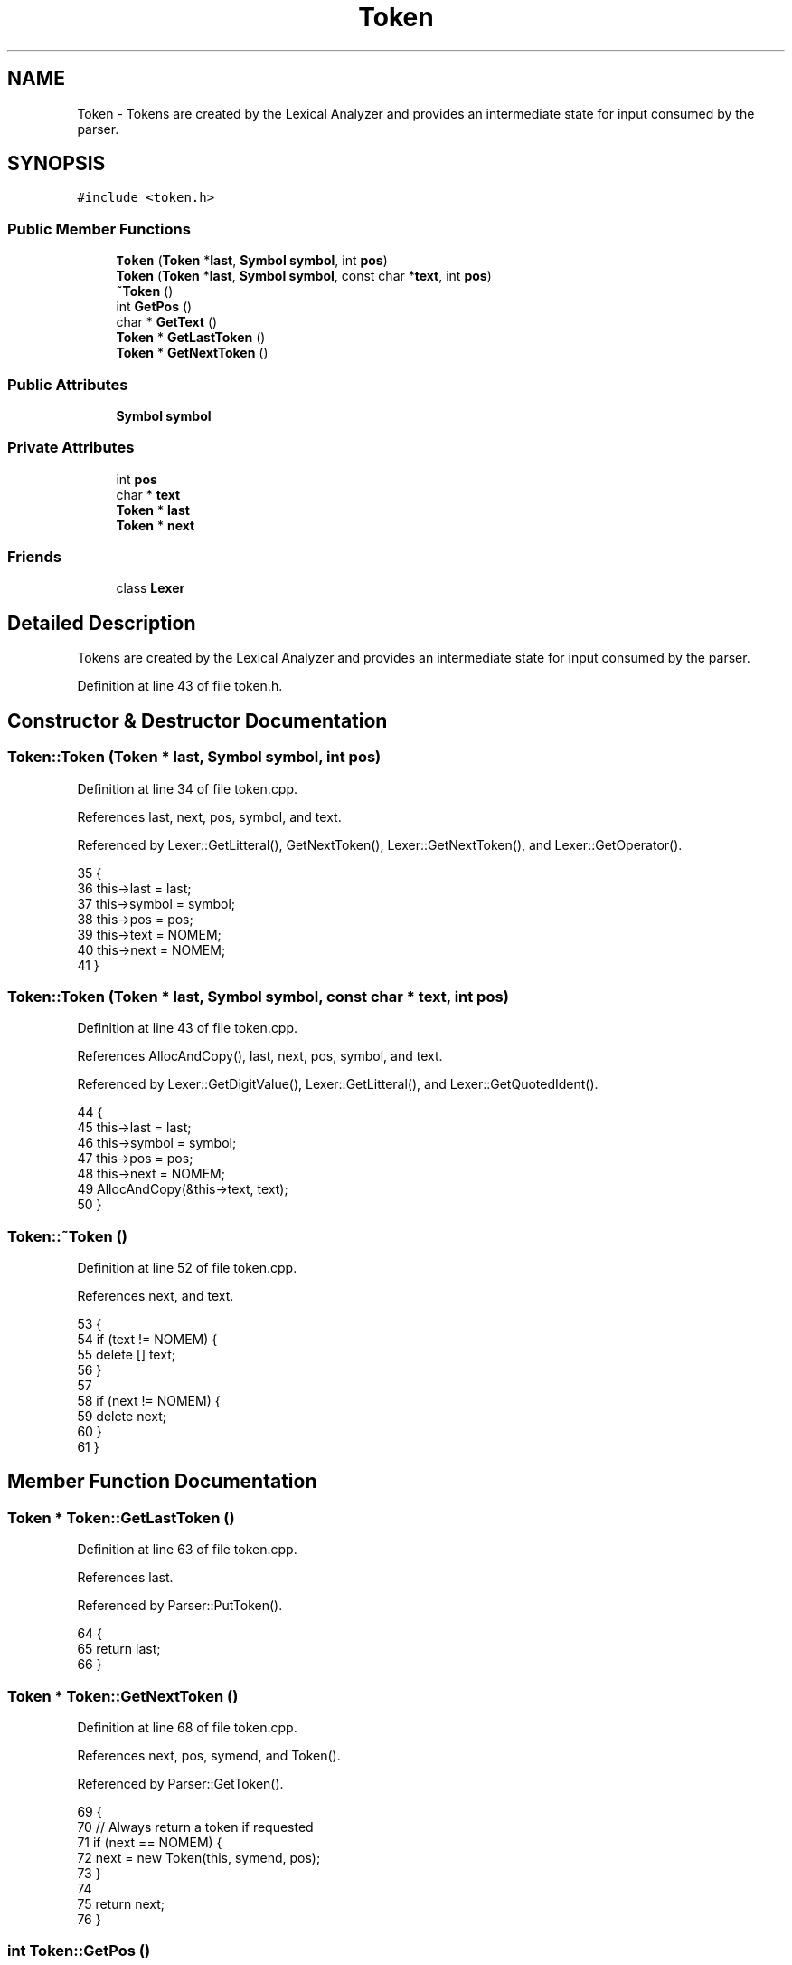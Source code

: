 .TH "Token" 3 "Sat Jan 21 2017" "Version 1.6.1" "amath" \" -*- nroff -*-
.ad l
.nh
.SH NAME
Token \- Tokens are created by the Lexical Analyzer and provides an intermediate state for input consumed by the parser\&.  

.SH SYNOPSIS
.br
.PP
.PP
\fC#include <token\&.h>\fP
.SS "Public Member Functions"

.in +1c
.ti -1c
.RI "\fBToken\fP (\fBToken\fP *\fBlast\fP, \fBSymbol\fP \fBsymbol\fP, int \fBpos\fP)"
.br
.ti -1c
.RI "\fBToken\fP (\fBToken\fP *\fBlast\fP, \fBSymbol\fP \fBsymbol\fP, const char *\fBtext\fP, int \fBpos\fP)"
.br
.ti -1c
.RI "\fB~Token\fP ()"
.br
.ti -1c
.RI "int \fBGetPos\fP ()"
.br
.ti -1c
.RI "char * \fBGetText\fP ()"
.br
.ti -1c
.RI "\fBToken\fP * \fBGetLastToken\fP ()"
.br
.ti -1c
.RI "\fBToken\fP * \fBGetNextToken\fP ()"
.br
.in -1c
.SS "Public Attributes"

.in +1c
.ti -1c
.RI "\fBSymbol\fP \fBsymbol\fP"
.br
.in -1c
.SS "Private Attributes"

.in +1c
.ti -1c
.RI "int \fBpos\fP"
.br
.ti -1c
.RI "char * \fBtext\fP"
.br
.ti -1c
.RI "\fBToken\fP * \fBlast\fP"
.br
.ti -1c
.RI "\fBToken\fP * \fBnext\fP"
.br
.in -1c
.SS "Friends"

.in +1c
.ti -1c
.RI "class \fBLexer\fP"
.br
.in -1c
.SH "Detailed Description"
.PP 
Tokens are created by the Lexical Analyzer and provides an intermediate state for input consumed by the parser\&. 
.PP
Definition at line 43 of file token\&.h\&.
.SH "Constructor & Destructor Documentation"
.PP 
.SS "Token::Token (\fBToken\fP * last, \fBSymbol\fP symbol, int pos)"

.PP
Definition at line 34 of file token\&.cpp\&.
.PP
References last, next, pos, symbol, and text\&.
.PP
Referenced by Lexer::GetLitteral(), GetNextToken(), Lexer::GetNextToken(), and Lexer::GetOperator()\&.
.PP
.nf
35 {
36     this->last = last;
37     this->symbol = symbol;
38     this->pos = pos;
39     this->text = NOMEM;
40     this->next = NOMEM;
41 }
.fi
.SS "Token::Token (\fBToken\fP * last, \fBSymbol\fP symbol, const char * text, int pos)"

.PP
Definition at line 43 of file token\&.cpp\&.
.PP
References AllocAndCopy(), last, next, pos, symbol, and text\&.
.PP
Referenced by Lexer::GetDigitValue(), Lexer::GetLitteral(), and Lexer::GetQuotedIdent()\&.
.PP
.nf
44 {
45     this->last = last;
46     this->symbol = symbol;
47     this->pos = pos;
48     this->next = NOMEM;
49     AllocAndCopy(&this->text, text);
50 }
.fi
.SS "Token::~Token ()"

.PP
Definition at line 52 of file token\&.cpp\&.
.PP
References next, and text\&.
.PP
.nf
53 {
54     if (text != NOMEM) {
55         delete [] text;
56     }
57 
58     if (next != NOMEM) {
59         delete next;
60     }
61 }
.fi
.SH "Member Function Documentation"
.PP 
.SS "\fBToken\fP * Token::GetLastToken ()"

.PP
Definition at line 63 of file token\&.cpp\&.
.PP
References last\&.
.PP
Referenced by Parser::PutToken()\&.
.PP
.nf
64 {
65     return last;
66 }
.fi
.SS "\fBToken\fP * Token::GetNextToken ()"

.PP
Definition at line 68 of file token\&.cpp\&.
.PP
References next, pos, symend, and Token()\&.
.PP
Referenced by Parser::GetToken()\&.
.PP
.nf
69 {
70     // Always return a token if requested
71     if (next == NOMEM) {
72         next = new Token(this, symend, pos);
73     }
74 
75     return next;
76 }
.fi
.SS "int Token::GetPos ()"

.PP
Definition at line 83 of file token\&.cpp\&.
.PP
References pos\&.
.PP
Referenced by Parser::Expect(), Parser::Parse(), Parser::ParseAtomic(), Parser::ParseDeleteStatement(), Parser::ParseDigistStatement(), Parser::ParseFileStatement(), Parser::ParseFunctionDef(), Parser::ParseIdent(), Parser::ParseListStatement(), and Parser::ParseNumeralStatement()\&.
.PP
.nf
84 {
85     return pos;
86 }
.fi
.SS "char * Token::GetText ()"

.PP
Definition at line 78 of file token\&.cpp\&.
.PP
References text\&.
.PP
Referenced by Parser::ParseDeleteStatement(), Parser::ParseDigistStatement(), Parser::ParseDrawStatement(), Parser::ParseFileStatement(), Parser::ParseFunctionDef(), Parser::ParseHelpStatement(), Parser::ParseIdent(), Parser::ParseListStatement(), Parser::ParseNumber(), Parser::ParseNumeralStatement(), and Parser::ParsePromptStatement()\&.
.PP
.nf
79 {
80     return text;
81 }
.fi
.SH "Friends And Related Function Documentation"
.PP 
.SS "friend class \fBLexer\fP\fC [friend]\fP"

.PP
Definition at line 60 of file token\&.h\&.
.SH "Member Data Documentation"
.PP 
.SS "\fBToken\fP* Token::last\fC [private]\fP"

.PP
Definition at line 58 of file token\&.h\&.
.PP
Referenced by GetLastToken(), and Token()\&.
.SS "\fBToken\fP* Token::next\fC [private]\fP"

.PP
Definition at line 59 of file token\&.h\&.
.PP
Referenced by GetNextToken(), Token(), Lexer::Tokenize(), and ~Token()\&.
.SS "int Token::pos\fC [private]\fP"

.PP
Definition at line 56 of file token\&.h\&.
.PP
Referenced by GetNextToken(), GetPos(), and Token()\&.
.SS "\fBSymbol\fP Token::symbol"

.PP
Definition at line 49 of file token\&.h\&.
.PP
Referenced by Parser::Expect(), Parser::Parse(), Parser::ParseAddSubstract(), Parser::ParseAtomic(), Parser::ParseDeleteStatement(), Parser::ParseDigistStatement(), Parser::ParseDrawStatement(), Parser::ParseFactor(), Parser::ParseFileStatement(), Parser::ParseHelpStatement(), Parser::ParseIdent(), Parser::ParseListStatement(), Parser::ParseNumber(), Parser::ParseNumeralStatement(), Parser::ParsePower(), Parser::ParsePrefsStatement(), Parser::ParsePromptStatement(), Parser::ParseStatement(), Parser::ParseUnary(), Token(), Lexer::Tokenize(), and Parser::TryParseStatement()\&.
.SS "char* Token::text\fC [private]\fP"

.PP
Definition at line 57 of file token\&.h\&.
.PP
Referenced by GetText(), Token(), and ~Token()\&.

.SH "Author"
.PP 
Generated automatically by Doxygen for amath from the source code\&.
